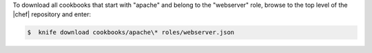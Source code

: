 .. This is an included how-to. 

To download all cookbooks that start with "apache" and belong to the "webserver" role, browse to the top level of the |chef| repository and enter:

.. code-block:: bash

   $  knife download cookbooks/apache\* roles/webserver.json

